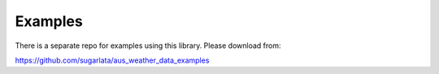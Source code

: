 Examples
========

There is a separate repo for examples using this library. Please download from:

https://github.com/sugarlata/aus_weather_data_examples
